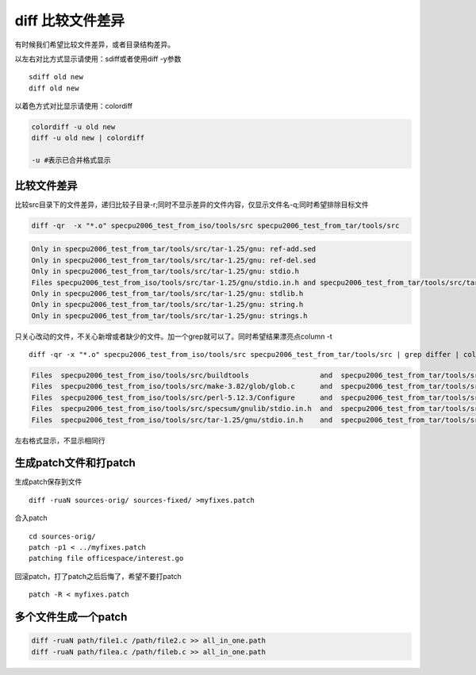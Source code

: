 diff 比较文件差异
=================

有时候我们希望比较文件差异，或者目录结构差异。

以左右对比方式显示请使用：sdiff或者使用diff -y参数

::

   sdiff old new
   diff old new

以着色方式对比显示请使用：colordiff

.. code::

   colordiff -u old new 
   diff -u old new | colordiff

   -u #表示已合并格式显示

比较文件差异
------------

比较src目录下的文件差异，递归比较子目录-r;同时不显示差异的文件内容，仅显示文件名-q;同时希望排除目标文件

.. code:: shell

   diff -qr  -x "*.o" specpu2006_test_from_iso/tools/src specpu2006_test_from_tar/tools/src

.. code:: diff

   Only in specpu2006_test_from_tar/tools/src/tar-1.25/gnu: ref-add.sed
   Only in specpu2006_test_from_tar/tools/src/tar-1.25/gnu: ref-del.sed
   Only in specpu2006_test_from_tar/tools/src/tar-1.25/gnu: stdio.h
   Files specpu2006_test_from_iso/tools/src/tar-1.25/gnu/stdio.in.h and specpu2006_test_from_tar/tools/src/tar-1.25/gnu/stdio.in.h differ
   Only in specpu2006_test_from_tar/tools/src/tar-1.25/gnu: stdlib.h
   Only in specpu2006_test_from_tar/tools/src/tar-1.25/gnu: string.h
   Only in specpu2006_test_from_tar/tools/src/tar-1.25/gnu: strings.h

只关心改动的文件，不关心新增或者缺少的文件。加一个grep就可以了。同时希望结果漂亮点column
-t

::

   diff -qr -x "*.o" specpu2006_test_from_iso/tools/src specpu2006_test_from_tar/tools/src | grep differ | column -t

.. code:: diff

   Files  specpu2006_test_from_iso/tools/src/buildtools                 and  specpu2006_test_from_tar/tools/src/buildtools                 differ
   Files  specpu2006_test_from_iso/tools/src/make-3.82/glob/glob.c      and  specpu2006_test_from_tar/tools/src/make-3.82/glob/glob.c      differ
   Files  specpu2006_test_from_iso/tools/src/perl-5.12.3/Configure      and  specpu2006_test_from_tar/tools/src/perl-5.12.3/Configure      differ
   Files  specpu2006_test_from_iso/tools/src/specsum/gnulib/stdio.in.h  and  specpu2006_test_from_tar/tools/src/specsum/gnulib/stdio.in.h  differ
   Files  specpu2006_test_from_iso/tools/src/tar-1.25/gnu/stdio.in.h    and  specpu2006_test_from_tar/tools/src/tar-1.25/gnu/stdio.in.h    differ

左右格式显示，不显示相同行

生成patch文件和打patch
----------------------

生成patch保存到文件

::

   diff -ruaN sources-orig/ sources-fixed/ >myfixes.patch

合入patch

::

   cd sources-orig/
   patch -p1 < ../myfixes.patch
   patching file officespace/interest.go

回滚patch，打了patch之后后悔了，希望不要打patch

::

   patch -R < myfixes.patch

多个文件生成一个patch
---------------------

.. code:: shell

   diff -ruaN path/file1.c /path/file2.c >> all_in_one.path
   diff -ruaN path/filea.c /path/fileb.c >> all_in_one.path
